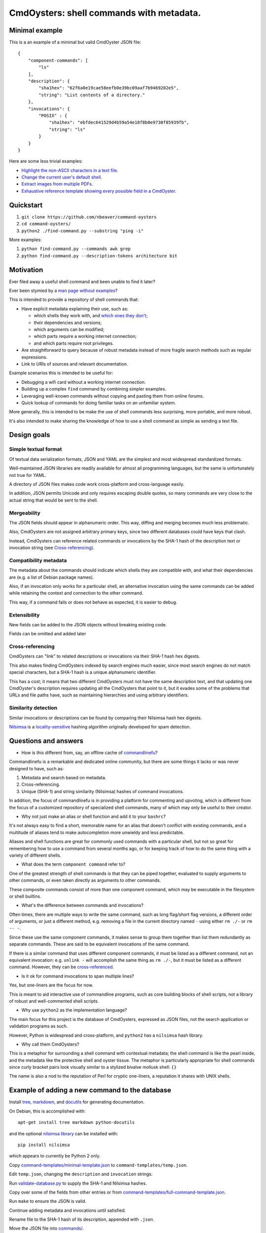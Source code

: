 .. -*- coding: utf-8 -*-

=========================================
CmdOysters: shell commands with metadata.
=========================================

---------------
Minimal example
---------------

This is a an example of a minimal but valid CmdOyster JSON file::

    {
        "component-commands": [
            "ls"
        ],
        "description": {
            "sha1hex": "62f6a0e19cae58eefb0e39bc09aaf7b9469202e5",
            "string": "List contents of a directory."
        },
        "invocations": {
            "POSIX" : {
                "sha1hex": "ebfdec641529d4b59a54e18f8b0e9730f85939fb",
                "string": "ls"
            }
        }
    }

Here are some less trivial examples:

- `Highlight the non-ASCII characters in a text file <CmdOysters/118f2d8f8666f09b5d9c9db536d645be5f923f6c.json>`_.

- `Change the current user's default shell <CmdOysters/f3951f67052d0a0ea66062977ab7074c88bf9708.json>`_.

- `Extract images from multiple PDFs <CmdOysters/040662df76d8e74369a2b56c10764ba16b44d2a7.json>`_.

- `Exhaustive reference template showing every possible field in a CmdOyster <CmdOyster-templates/full-command-template.json>`_.

----------
Quickstart
----------

#. ``git clone https://github.com/nbeaver/command-oysters``

#. ``cd command-oysters/``

#. ``python2 ./find-command.py --substring "ping -i"``

More examples:

#. ``python find-command.py --commands awk grep``
   
#. ``python find-command.py --description-tokens architecture bit``

----------
Motivation
----------

Ever filed away a useful shell command and been unable to find it later?

Ever been stymied by a `man page without examples <https://wiki.freebsd.org/ManPagesWithoutExamples>`_?

This is intended to provide a repository of shell commands that:

- Have explicit metadata explaining their use, such as:

  - which shells they work with, and `which ones they don't <http://tldp.org/LDP/abs/html/portabilityissues.html>`_;

  - their dependencies and versions;

  - which arguments can be modified;

  - which parts require a working internet connection;

  - and which parts require root privileges.

- Are straightforward to query because of robust metadata instead of more fragile search methods such as regular expressions.

- Link to URIs of sources and relevant documentation.

Example scenarios this is intended to be useful for:

- Debugging a wifi card without a working internet connection.

- Building up a complex ``find`` command by combining simpler examples.

- Leveraging well-known commands without copying and pasting them from online forums.

- Quick lookup of commands for doing familiar tasks on an unfamiliar system.

More generally, this is intended to be make the use of shell commands
less surprising, more portable, and more robust.

It's also intended to make sharing the knowledge of how to use a shell command
as simple as sending a text file.

------------
Design goals
------------

~~~~~~~~~~~~~~~~~~~~~
Simple textual format
~~~~~~~~~~~~~~~~~~~~~

Of textual data serialization formats,
JSON and YAML are the simplest and most widespread standardized formats.

Well-maintained JSON libraries are readily available for almost all programming languages,
but the same is unfortunately not true for YAML.

A directory of JSON files makes code work cross-platform and cross-language easily.

In addition, JSON permits Unicode and only requires escaping double quotes,
so many commands are very close to the actual string that would be sent to the shell.

~~~~~~~~~~~~
Mergeability
~~~~~~~~~~~~

The JSON fields should appear in alphanumeric order.
This way, diffing and merging becomes much less problematic.

Also, CmdOysters are not assigned arbitrary primary keys,
since two different databases could have keys that clash.

Instead, CmdOysters can reference related commands or invocations
by the SHA-1 hash of the description text or invocation string
(see `Cross-referencing`_).

~~~~~~~~~~~~~~~~~~~~~~
Compatibility metadata
~~~~~~~~~~~~~~~~~~~~~~

The metadata about the commands should indicate which shells they are compatible with,
and what their dependencies are (e.g. a list of Debian package names).

Also, if an invocation only works for a particular shell,
an alternative invocation using the same commands can be added
while retaining the context and connection to the other command.

This way, if a command fails or does not behave as expected,
it is easier to debug.

~~~~~~~~~~~~~
Extensibility
~~~~~~~~~~~~~

New fields can be added to the JSON objects without breaking existing code.

Fields can be omitted and added later

~~~~~~~~~~~~~~~~~
Cross-referencing
~~~~~~~~~~~~~~~~~

CmdOysters can "link" to related descriptions or invocations via their SHA-1 hash hex digests.

This also makes finding CmdOysters indexed by search engines much easier,
since most search engines do not match special characters,
but a SHA-1 hash is a unique alphanumeric identifier.

This has a cost;
it means that two different CmdOysters must not have the same description text,
and that updating one CmdOyster's description requires updating all the CmdOysters that point to it,
but it evades some of the problems that URLs and file paths have,
such as maintaining hierarchies and using arbitrary identifiers.

~~~~~~~~~~~~~~~~~~~~
Similarity detection
~~~~~~~~~~~~~~~~~~~~

Similar invocations or descriptions can be found by comparing their Nilsimsa hash hex digests.

`Nilsimsa`_ is a `locality-sensitive`_ hashing algorithm originally developed for spam detection.

.. _Nilsimsa: http://en.wikipedia.org/wiki/Nilsimsa_Hash
.. _locality-sensitive: http://en.wikipedia.org/wiki/Locality-sensitive_hashing

---------------------
Questions and answers
---------------------

- How is this different from, say, an offline cache of `commandlinefu`_?

Commandlinefu is a remarkable and dedicated online community,
but there are some things it lacks or was never designed to have, such as:

#. Metadata and search based on metadata.
#. Cross-referencing.
#. Unique (SHA-1) and string similarity (Nilsimsa) hashes of command invocations.

In addition, the focus of commandlinefu is in providing a platform for commenting and upvoting,
which is different from the focus of a customized repository of specialized shell commands,
many of which may only be useful to their creator.

.. _commandlinefu: http://www.commandlinefu.com/

- Why not just make an alias or shell function and add it to your ``bashrc``?

It's not always easy to find a short, memorable name for an alias that doesn't conflict with existing commands,
and a multitude of aliases tend to make autocompletion more unwieldy and less predictable.

Aliases and shell functions are great for commonly used commands with a particular shell,
but not so great for remembering how to use a command from several months ago,
or for keeping track of how to do the same thing with a variety of different shells.

- What does the term ``component command`` refer to?

One of the greatest strength of shell commands is that they can be piped together,
evaluated to supply arguments to other commands,
or even taken directly as arguments to other commands.

These composite commands consist of more than one component command,
which may be executable in the filesystem or shell builtins.

- What's the difference between commands and invocations?

Often times, there are multiple ways to write the same command,
such as long flag/short flag versions,
a different order of arguments,
or just a different method,
e.g. removing a file in the current directory named ``-``
using either ``rm ./-`` or ``rm -- -``.

Since these use the same component commands,
it makes sense to group them together
than list them redundantly as separate commands.
These are said to be equivalent invocations of the same command.

If there is a similar command that uses different component commands,
it must be listed as a different command,
not an equivalent invocation:
e.g. ``unlink -`` will accomplish the same thing as ``rm ./-``,
but it must be listed as a different command.
However, they can be `cross-referenced`_.

.. _cross-referenced: `Cross-referencing`_

- Is it ok for command invocations to span multiple lines?

Yes, but one-liners are the focus for now.

This is meant to aid interactive use of commandline programs,
such as core building blocks of shell scripts,
not a library of robust and well-commented shell scripts.

- Why use ``python2`` as the implementation language?

The main focus for this project is the database of CmdOysters,
expressed as JSON files,
not the search application or validation programs as such.

However, Python is widespread and cross-platform,
and ``python2`` has a ``nilsimsa`` hash library.

- Why call them CmdOysters?

This is a metaphor for surrounding a shell command with contextual metadata;
the shell command is like the pearl inside,
and the metadata like the protective shell and oyster tissue.
The metaphor is particularly appropriate for shell commands since
curly bracket pairs look visually similar
to a stylized bivalve mollusk shell: ``{}``

The name is also a nod to the reputation of Perl
for cryptic one-liners,
a reputation it shares with UNIX shells.

-----------------------------------------------
Example of adding a new command to the database
-----------------------------------------------

Install `tree`_, `markdown`_, and `docutils`_ for generating documentation.

On Debian, this is accomplished with::

    apt-get install tree markdown python-docutils

and the optional `nilsimsa library`_ can be installed with:: 

    pip install nilsimsa

which appears to currently be Python 2 only.

.. _tree: http://mama.indstate.edu/users/ice/tree/
.. _markdown: http://daringfireball.net/projects/markdown/
.. _docutils: http://docutils.sourceforge.net/
.. _nilsimsa library: https://pypi.python.org/pypi/nilsimsa/0.3.2

Copy `<command-templates/minimal-template.json>`_ to ``command-templates/temp.json``.

Edit ``temp.json``, changing the ``description`` and ``invocation`` strings.

Run `<validate-database.py>`_ to supply the SHA-1 and Nilsimsa hashes.

Copy over some of the fields from other entries or from `<command-templates/full-command-template.json>`_.

Run ``make`` to ensure the JSON is valid.

Continue adding metadata and invocations until satisfied.

Rename file to the SHA-1 hash of its description,
appended with ``.json``.

Move the JSON file into `<commands/>`_.

-------------------------------------
How to add new fields to the database
-------------------------------------

Navigate to the relevant directory in `<pseudo-schema/>`_.

If the new field is an object, make a new directory.
Otherwise, make an empty file.

If the field is a wildcard and permits any name,
start it with a ``$`` (dollar sign) and use all caps,
e.g ``$COMMAND`` or ``$ARG``.
(The dollar sign is required, but the caps are optional).

Run ``make`` to update `<pseudo-schema-tree.txt>`_.

Copy over the new field to `<pseudo-schema-notes.markdown>`_
and add a description.

-------------------
Future improvements
-------------------

See `<TODO.rst>`_.

Here are some highlights:

- More robust validation, including a proper JSON schema.

- Incremental search interface.

- Generate list of required packages for a given command, depending on OS.

- Spawn a shell with the command automatically filled in and ready to edit or press enter.

- Extend CmdOysters to interactive textual commands in general, such as ``gnuplot``, ``ipython``, ``irb``, ``maxima``, and so on.
